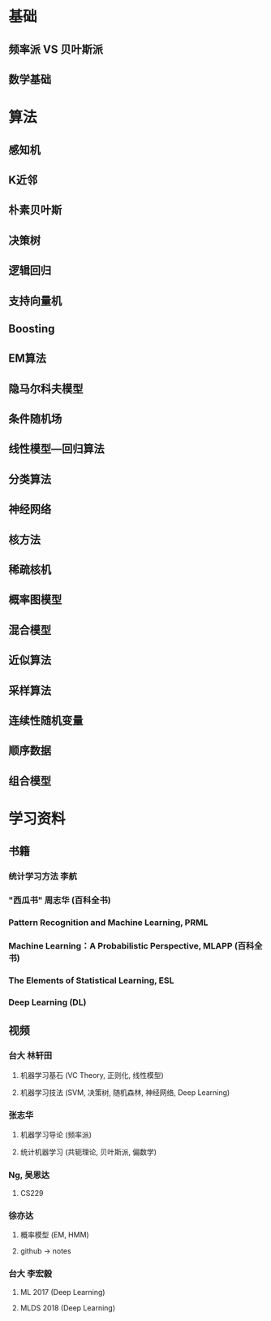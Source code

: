* 基础 
** 频率派 VS 贝叶斯派
** 数学基础
* 算法
** 感知机
** K近邻
** 朴素贝叶斯
** 决策树
** 逻辑回归
** 支持向量机
** Boosting
** EM算法
** 隐马尔科夫模型
** 条件随机场
** 线性模型---回归算法
** 分类算法
** 神经网络
** 核方法
** 稀疏核机
** 概率图模型
** 混合模型
** 近似算法
** 采样算法
** 连续性随机变量
** 顺序数据
** 组合模型
* 学习资料
** 书籍
*** 统计学习方法 李航
*** "西瓜书" 周志华 (百科全书)
*** Pattern Recognition and Machine Learning, PRML
*** Machine Learning：A Probabilistic Perspective, MLAPP (百科全书)
*** The Elements of Statistical Learning, ESL 
*** Deep Learning (DL)
** 视频
*** 台大 林轩田
**** 机器学习基石 (VC Theory, 正则化, 线性模型)
**** 机器学习技法 (SVM, 决策树, 随机森林, 神经网络, Deep Learning)
*** 张志华  
**** 机器学习导论 (频率派)
**** 统计机器学习 (共轭理论, 贝叶斯派, 偏数学)
*** Ng, 吴恩达
**** CS229
*** 徐亦达
**** 概率模型 (EM, HMM)
**** github -> notes
*** 台大 李宏毅
**** ML 2017 (Deep Learning)
**** MLDS 2018 (Deep Learning)

